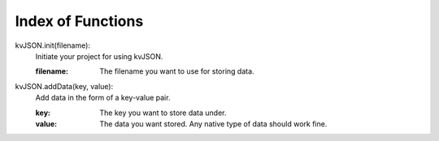 ##################
Index of Functions
##################

kvJSON.init(filename):
    Initiate your project for using kvJSON.

    :filename: The filename you want to use for storing data.
    

kvJSON.addData(key, value):
    Add data in the form of a key-value pair.

    :key: The key you want to store data under.

    :value: The data you want stored. Any native type of data should work fine.